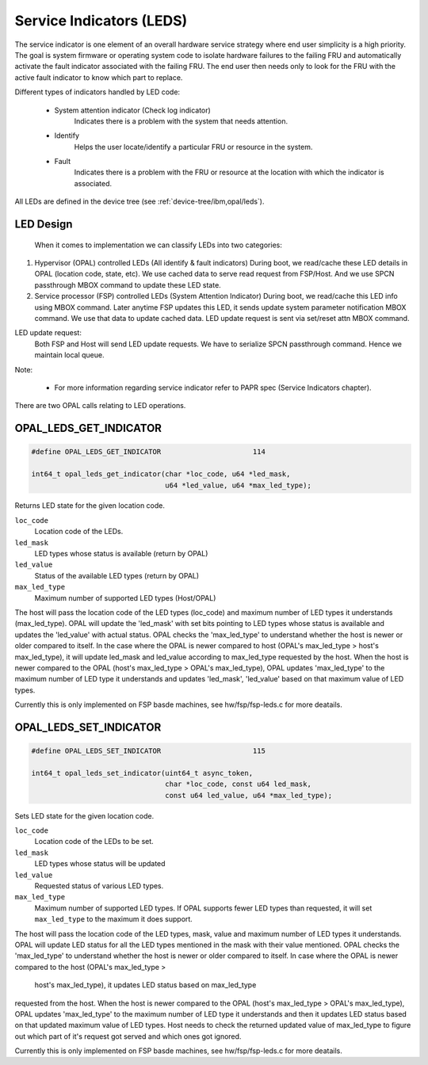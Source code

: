 .. _opal-api-LEDs:

Service Indicators (LEDS)
=========================

The service indicator is one element of an overall hardware service strategy
where end user simplicity is a high priority. The goal is system firmware or
operating system code to isolate hardware failures to the failing FRU and
automatically activate the fault indicator associated with the failing FRU.
The end user then needs only to look for the FRU with the active fault
indicator to know which part to replace.

Different types of indicators handled by LED code:

  - System attention indicator (Check log indicator)
      Indicates there is a problem with the system that needs attention.
  - Identify
      Helps the user locate/identify a particular FRU or resource in the
      system.
  - Fault
      Indicates there is a problem with the FRU or resource at the
      location with which the indicator is associated.

All LEDs are defined in the device tree (see :ref:`device-tree/ibm,opal/leds`).

LED Design
----------
  When it comes to implementation we can classify LEDs into two
  categories:

1. Hypervisor (OPAL) controlled LEDs (All identify & fault indicators)
   During boot, we read/cache these LED details in OPAL (location code,
   state, etc). We use cached data to serve read request from FSP/Host.
   And we use SPCN passthrough MBOX command to update these LED state.

2. Service processor (FSP) controlled LEDs (System Attention Indicator)
   During boot, we read/cache this LED info using MBOX command. Later
   anytime FSP updates this LED, it sends update system parameter
   notification MBOX command. We use that data to update cached data.
   LED update request is sent via set/reset attn MBOX command.

LED update request:
  Both FSP and Host will send LED update requests. We have to serialize
  SPCN passthrough command. Hence we maintain local queue.

Note:

  - For more information regarding service indicator refer to PAPR spec
    (Service Indicators chapter).

There are two OPAL calls relating to LED operations.

.. _OPAL_LEDS_GET_INDICATOR:

OPAL_LEDS_GET_INDICATOR
-----------------------

.. code-block:: c

   #define OPAL_LEDS_GET_INDICATOR			114

   int64_t opal_leds_get_indicator(char *loc_code, u64 *led_mask,
		                   u64 *led_value, u64 *max_led_type);

Returns LED state for the given location code.

``loc_code``
  Location code of the LEDs.
``led_mask``
  LED types whose status is available (return by OPAL)
``led_value``
  Status of the available LED types (return by OPAL)
``max_led_type``
  Maximum number of supported LED types (Host/OPAL)

The host will pass the location code of the LED types (loc_code) and
maximum number of LED types it understands (max_led_type). OPAL will
update the 'led_mask' with set bits pointing to LED types whose status
is available and updates the 'led_value' with actual status. OPAL checks
the 'max_led_type' to understand whether the host is newer or older
compared to itself. In the case where the OPAL is newer compared
to host (OPAL's max_led_type > host's max_led_type), it will update
led_mask and led_value according to max_led_type requested by the host.
When the host is newer compared to the OPAL (host's max_led_type >
OPAL's max_led_type), OPAL updates 'max_led_type' to the maximum
number of LED type it understands and updates 'led_mask', 'led_value'
based on that maximum value of LED types.

Currently this is only implemented on FSP basde machines, see
hw/fsp/fsp-leds.c for more deatails.

.. _OPAL_LEDS_SET_INDICATOR:

OPAL_LEDS_SET_INDICATOR
-----------------------

.. code-block:: c

   #define OPAL_LEDS_SET_INDICATOR			115

   int64_t opal_leds_set_indicator(uint64_t async_token,
				   char *loc_code, const u64 led_mask,
				   const u64 led_value, u64 *max_led_type);

Sets LED state for the given location code.

``loc_code``
  Location code of the LEDs to be set.
``led_mask``
  LED types whose status will be updated
``led_value``
  Requested status of various LED types.
``max_led_type``
  Maximum number of supported LED types. If OPAL supports fewer LED types
  than requested, it will set ``max_led_type`` to the maximum it does support.

The host will pass the location code of the LED types, mask, value
and maximum number of LED types it understands. OPAL will update
LED status for all the LED types mentioned in the mask with their
value mentioned. OPAL checks the 'max_led_type' to understand
whether the host is newer or older compared to itself. In case where
the OPAL is newer compared to the host (OPAL's max_led_type >
 host's max_led_type), it updates LED status based on max_led_type
requested from the host. When the host is newer compared to the OPAL
(host's max_led_type > OPAL's max_led_type), OPAL updates
'max_led_type' to the maximum number of LED type it understands and
then it updates LED status based on that updated  maximum value of LED
types. Host needs to check the returned updated value of max_led_type
to figure out which part of it's request got served and which ones got
ignored.

Currently this is only implemented on FSP basde machines, see
hw/fsp/fsp-leds.c for more deatails.
